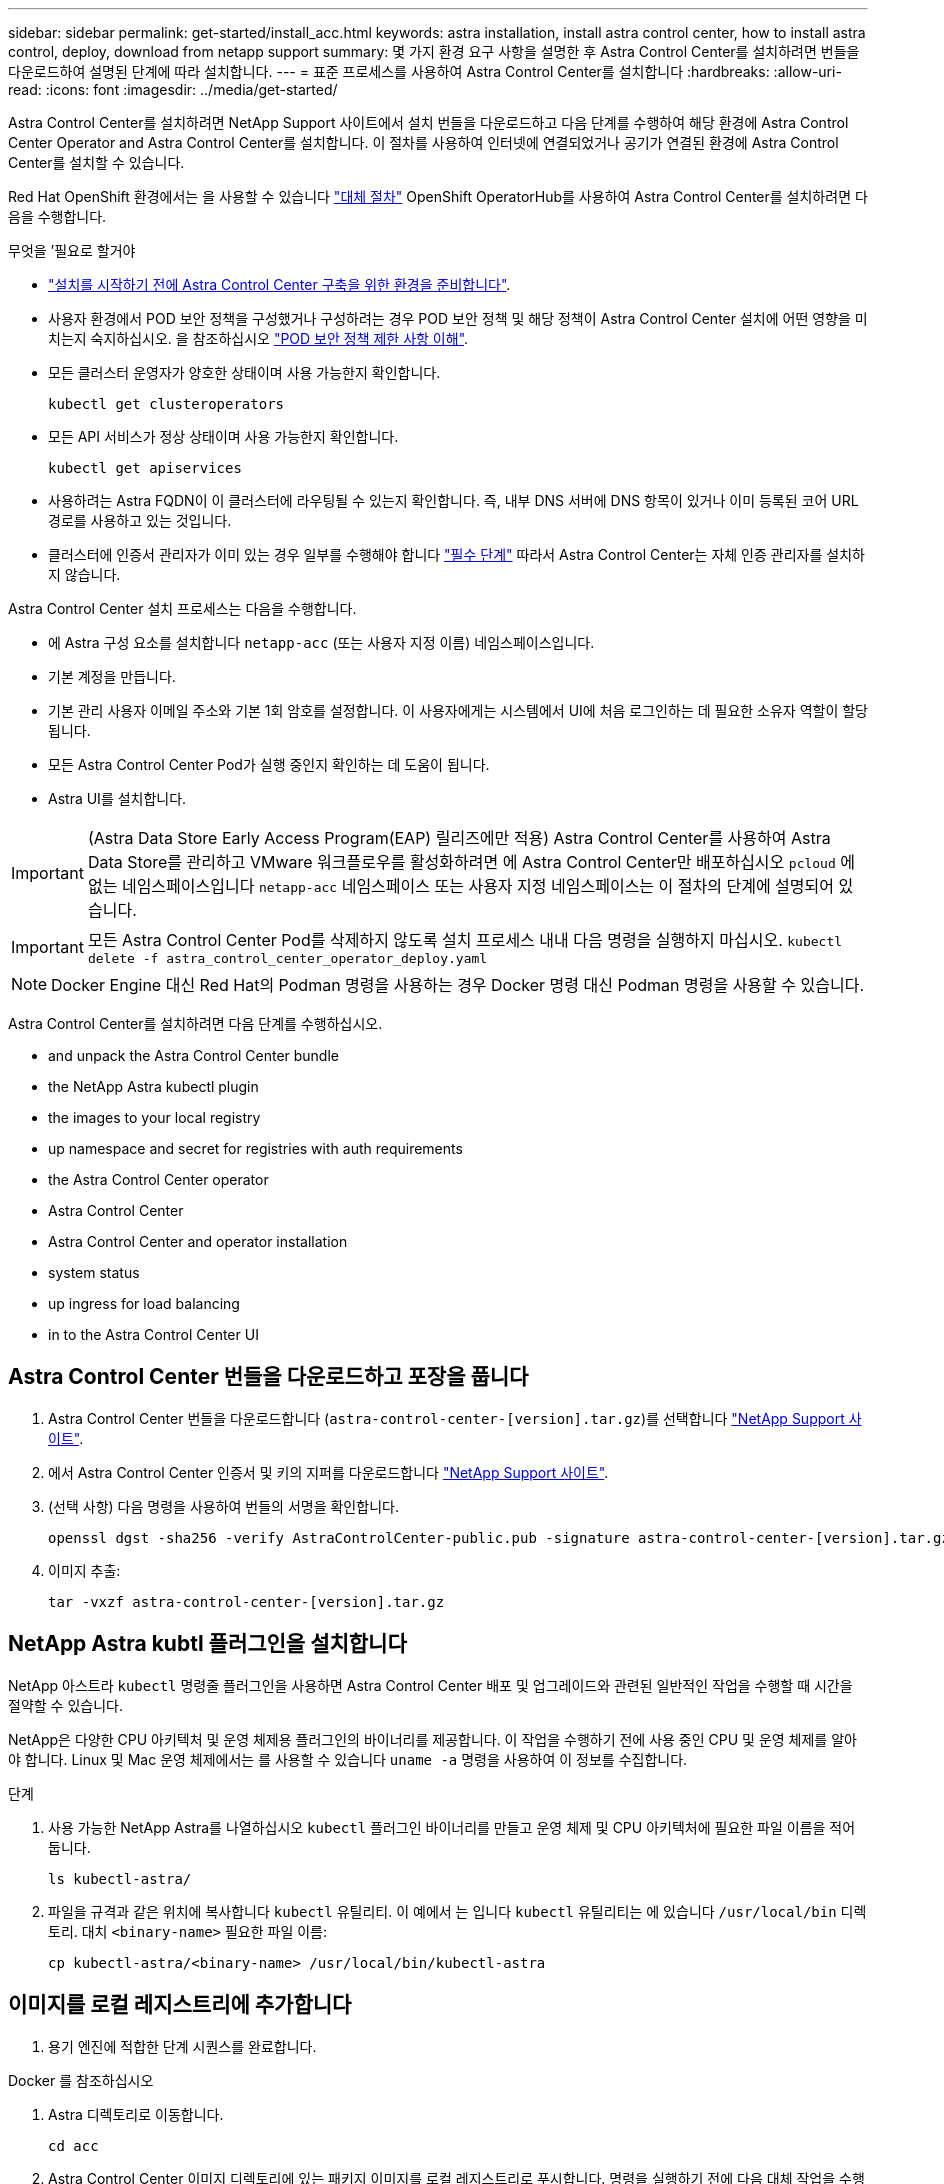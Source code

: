 ---
sidebar: sidebar 
permalink: get-started/install_acc.html 
keywords: astra installation, install astra control center, how to install astra control, deploy, download from netapp support 
summary: 몇 가지 환경 요구 사항을 설명한 후 Astra Control Center를 설치하려면 번들을 다운로드하여 설명된 단계에 따라 설치합니다. 
---
= 표준 프로세스를 사용하여 Astra Control Center를 설치합니다
:hardbreaks:
:allow-uri-read: 
:icons: font
:imagesdir: ../media/get-started/


Astra Control Center를 설치하려면 NetApp Support 사이트에서 설치 번들을 다운로드하고 다음 단계를 수행하여 해당 환경에 Astra Control Center Operator and Astra Control Center를 설치합니다. 이 절차를 사용하여 인터넷에 연결되었거나 공기가 연결된 환경에 Astra Control Center를 설치할 수 있습니다.

Red Hat OpenShift 환경에서는 을 사용할 수 있습니다 link:../get-started/acc_operatorhub_install.html["대체 절차"] OpenShift OperatorHub를 사용하여 Astra Control Center를 설치하려면 다음을 수행합니다.

.무엇을 &#8217;필요로 할거야
* link:requirements.html["설치를 시작하기 전에 Astra Control Center 구축을 위한 환경을 준비합니다"].
* 사용자 환경에서 POD 보안 정책을 구성했거나 구성하려는 경우 POD 보안 정책 및 해당 정책이 Astra Control Center 설치에 어떤 영향을 미치는지 숙지하십시오. 을 참조하십시오 link:understand-psp-restrictions.html["POD 보안 정책 제한 사항 이해"].
* 모든 클러스터 운영자가 양호한 상태이며 사용 가능한지 확인합니다.
+
[source, sh]
----
kubectl get clusteroperators
----
* 모든 API 서비스가 정상 상태이며 사용 가능한지 확인합니다.
+
[source, sh]
----
kubectl get apiservices
----
* 사용하려는 Astra FQDN이 이 클러스터에 라우팅될 수 있는지 확인합니다. 즉, 내부 DNS 서버에 DNS 항목이 있거나 이미 등록된 코어 URL 경로를 사용하고 있는 것입니다.
* 클러스터에 인증서 관리자가 이미 있는 경우 일부를 수행해야 합니다 link:../get-started/cert-manager-prereqs.html["필수 단계"] 따라서 Astra Control Center는 자체 인증 관리자를 설치하지 않습니다.


Astra Control Center 설치 프로세스는 다음을 수행합니다.

* 에 Astra 구성 요소를 설치합니다 `netapp-acc` (또는 사용자 지정 이름) 네임스페이스입니다.
* 기본 계정을 만듭니다.
* 기본 관리 사용자 이메일 주소와 기본 1회 암호를 설정합니다. 이 사용자에게는 시스템에서 UI에 처음 로그인하는 데 필요한 소유자 역할이 할당됩니다.
* 모든 Astra Control Center Pod가 실행 중인지 확인하는 데 도움이 됩니다.
* Astra UI를 설치합니다.



IMPORTANT: (Astra Data Store Early Access Program(EAP) 릴리즈에만 적용) Astra Control Center를 사용하여 Astra Data Store를 관리하고 VMware 워크플로우를 활성화하려면 에 Astra Control Center만 배포하십시오 `pcloud` 에 없는 네임스페이스입니다 `netapp-acc` 네임스페이스 또는 사용자 지정 네임스페이스는 이 절차의 단계에 설명되어 있습니다.


IMPORTANT: 모든 Astra Control Center Pod를 삭제하지 않도록 설치 프로세스 내내 다음 명령을 실행하지 마십시오. `kubectl delete -f astra_control_center_operator_deploy.yaml`


NOTE: Docker Engine 대신 Red Hat의 Podman 명령을 사용하는 경우 Docker 명령 대신 Podman 명령을 사용할 수 있습니다.

Astra Control Center를 설치하려면 다음 단계를 수행하십시오.

*  and unpack the Astra Control Center bundle
*  the NetApp Astra kubectl plugin
*  the images to your local registry
*  up namespace and secret for registries with auth requirements
*  the Astra Control Center operator
*  Astra Control Center
*  Astra Control Center and operator installation
*  system status
*  up ingress for load balancing
*  in to the Astra Control Center UI




== Astra Control Center 번들을 다운로드하고 포장을 풉니다

. Astra Control Center 번들을 다운로드합니다 (`astra-control-center-[version].tar.gz`)를 선택합니다 https://mysupport.netapp.com/site/products/all/details/astra-control-center/downloads-tab["NetApp Support 사이트"^].
. 에서 Astra Control Center 인증서 및 키의 지퍼를 다운로드합니다 https://mysupport.netapp.com/site/products/all/details/astra-control-center/downloads-tab["NetApp Support 사이트"^].
. (선택 사항) 다음 명령을 사용하여 번들의 서명을 확인합니다.
+
[source, sh]
----
openssl dgst -sha256 -verify AstraControlCenter-public.pub -signature astra-control-center-[version].tar.gz.sig astra-control-center-[version].tar.gz
----
. 이미지 추출:
+
[source, sh]
----
tar -vxzf astra-control-center-[version].tar.gz
----




== NetApp Astra kubtl 플러그인을 설치합니다

NetApp 아스트라 `kubectl` 명령줄 플러그인을 사용하면 Astra Control Center 배포 및 업그레이드와 관련된 일반적인 작업을 수행할 때 시간을 절약할 수 있습니다.

NetApp은 다양한 CPU 아키텍처 및 운영 체제용 플러그인의 바이너리를 제공합니다. 이 작업을 수행하기 전에 사용 중인 CPU 및 운영 체제를 알아야 합니다. Linux 및 Mac 운영 체제에서는 를 사용할 수 있습니다 `uname -a` 명령을 사용하여 이 정보를 수집합니다.

.단계
. 사용 가능한 NetApp Astra를 나열하십시오 `kubectl` 플러그인 바이너리를 만들고 운영 체제 및 CPU 아키텍처에 필요한 파일 이름을 적어 둡니다.
+
[source, sh]
----
ls kubectl-astra/
----
. 파일을 규격과 같은 위치에 복사합니다 `kubectl` 유틸리티. 이 예에서 는 입니다 `kubectl` 유틸리티는 에 있습니다 `/usr/local/bin` 디렉토리. 대치 `<binary-name>` 필요한 파일 이름:
+
[source, sh]
----
cp kubectl-astra/<binary-name> /usr/local/bin/kubectl-astra
----




== 이미지를 로컬 레지스트리에 추가합니다

. 용기 엔진에 적합한 단계 시퀀스를 완료합니다.


[role="tabbed-block"]
====
.Docker 를 참조하십시오
--
. Astra 디렉토리로 이동합니다.
+
[source, sh]
----
cd acc
----
. [[substep_image_local_registry_push]] Astra Control Center 이미지 디렉토리에 있는 패키지 이미지를 로컬 레지스트리로 푸시합니다. 명령을 실행하기 전에 다음 대체 작업을 수행합니다.
+
** Bundle_file을 Astra Control 번들 파일 이름으로 바꿉니다(예: `acc.manifest.yaml`)를 클릭합니다.
** my_registry를 Docker 리포지토리의 URL로 바꿉니다.
** my_registry_user를 사용자 이름으로 바꿉니다.
** my_registry_token을 레지스트리에 대한 인증된 토큰으로 바꿉니다.
+
[source, sh]
----
kubectl astra packages push-images -m BUNDLE_FILE -r MY_REGISTRY -u MY_REGISTRY_USER -p MY_REGISTRY_TOKEN
----




--
.팟맨
--
. 레지스트리에 로그인합니다.
+
[source, sh]
----
podman login [your_registry_path]
----
. 설명에 명시된 대로 <your_registry> 대체를 만들어 다음 스크립트를 실행합니다.
+
[source, sh]
----
# You need to be at the root of the tarball.
# You should see these files to confirm correct location:
#   acc.manifest.yaml
#   acc/

# Replace <YOUR_REGISTRY> with your own registry (e.g registry.customer.com or registry.customer.com/testing, etc..)
export REGISTRY=<YOUR_REGISTRY>
export PACKAGENAME=acc
export PACKAGEVERSION=22.08.1-26
export DIRECTORYNAME=acc
for astraImageFile in $(ls ${DIRECTORYNAME}/images/*.tar) ; do
  # Load to local cache
  astraImage=$(podman load --input ${astraImageFile} | sed 's/Loaded image(s): //')

  # Remove path and keep imageName.
  astraImageNoPath=$(echo ${astraImage} | sed 's:.*/::')

  # Tag with local image repo.
  podman tag ${astraImage} ${REGISTRY}/netapp/astra/${PACKAGENAME}/${PACKAGEVERSION}/${astraImageNoPath}

  # Push to the local repo.
  podman push ${REGISTRY}/netapp/astra/${PACKAGENAME}/${PACKAGEVERSION}/${astraImageNoPath}
done
----


--
====


== 인증 요구 사항이 있는 레지스트리에 대한 네임스페이스 및 암호를 설정합니다

. Astra Control Center 호스트 클러스터에 대한 KUBECONFIG를 내보냅니다.
+
[source, sh]
----
export KUBECONFIG=[file path]
----
. 인증이 필요한 레지스트리를 사용하는 경우 다음을 수행해야 합니다.
+
.. 를 생성합니다 `netapp-acc-operator` 네임스페이스:
+
[source, sh]
----
kubectl create ns netapp-acc-operator
----
+
응답:

+
[listing]
----
namespace/netapp-acc-operator created
----
.. 에 대한 암호를 만듭니다 `netapp-acc-operator` 네임스페이스. Docker 정보를 추가하고 다음 명령을 실행합니다.
+

NOTE: 자리 표시자입니다 `your_registry_path` 이전에 업로드한 이미지의 위치와 일치해야 합니다(예: `[Registry_URL]/netapp/astra/astracc/22.08.1-26`)를 클릭합니다.

+
[source, sh]
----
kubectl create secret docker-registry astra-registry-cred -n netapp-acc-operator --docker-server=[your_registry_path] --docker-username=[username] --docker-password=[token]
----
+
샘플 반응:

+
[listing]
----
secret/astra-registry-cred created
----
+

NOTE: 암호를 생성한 후 네임스페이스를 삭제하는 경우 네임스페이스를 다시 만든 후 네임스페이스에 대한 암호를 다시 생성해야 합니다.

.. 를 생성합니다 `netapp-acc` (또는 사용자 지정 이름) 네임스페이스입니다.
+
[source, sh]
----
kubectl create ns [netapp-acc or custom namespace]
----
+
샘플 반응:

+
[listing]
----
namespace/netapp-acc created
----
.. 에 대한 암호를 만듭니다 `netapp-acc` (또는 사용자 지정 이름) 네임스페이스입니다. Docker 정보를 추가하고 다음 명령을 실행합니다.
+
[source, sh]
----
kubectl create secret docker-registry astra-registry-cred -n [netapp-acc or custom namespace] --docker-server=[your_registry_path] --docker-username=[username] --docker-password=[token]
----
+
응답

+
[listing]
----
secret/astra-registry-cred created
----
.. [[substep_kubecononfig_secret] (선택 사항) 설치 후 Astra Control Center에서 클러스터를 자동으로 관리하려는 경우 이 명령을 사용하여 배포할 Astra Control Center 네임스페이스 내에서 kubecononfig를 암호로 제공해야 합니다.
+
[source, sh]
----
kubectl create secret generic [acc-kubeconfig-cred or custom secret name] --from-file=<path-to-your-kubeconfig> -n [netapp-acc or custom namespace]
----






== Astra Control Center 운영자를 설치합니다

. 디렉토리를 변경합니다.
+
[source, sh]
----
cd manifests
----
. Astra Control Center 운영자 배포 YAML을 편집합니다 (`astra_control_center_operator_deploy.yaml`)를 클릭하여 로컬 레지스트리 및 암호를 참조합니다.
+
[source, sh]
----
vim astra_control_center_operator_deploy.yaml
----
+

NOTE: YAML 주석이 붙은 샘플은 다음 단계를 따릅니다.

+
.. 인증이 필요한 레지스트리를 사용하는 경우 의 기본 줄을 바꿉니다 `imagePullSecrets: []` 다음 포함:
+
[source, sh]
----
imagePullSecrets:
- name: <astra-registry-cred>
----
.. 변경 `[your_registry_path]` 의 경우 `kube-rbac-proxy` 이미지를 에서 푸시한 레지스트리 경로로 이미지 ,이전 단계.
.. 변경 `[your_registry_path]` 의 경우 `acc-operator-controller-manager` 이미지를 에서 푸시한 레지스트리 경로로 이미지 ,이전 단계.
.. (Astra Data Store Preview를 사용하여 설치하는 경우) 와 관련된 알려진 문제를 참조하십시오 https://docs.netapp.com/us-en/astra-data-store-2112/release-notes/known-issues.html#mongodb-deployment-with-default-liveness-probe-value-fails-with-pods-in-crash-loop["스토리지 클래스 프로비저닝 및 YAML에 대한 추가 변경 사항"^].
+
[listing, subs="+quotes"]
----
apiVersion: apps/v1
kind: Deployment
metadata:
  labels:
    control-plane: controller-manager
  name: acc-operator-controller-manager
  namespace: netapp-acc-operator
spec:
  replicas: 1
  selector:
    matchLabels:
      control-plane: controller-manager
  template:
    metadata:
      labels:
        control-plane: controller-manager
    spec:
      containers:
      - args:
        - --secure-listen-address=0.0.0.0:8443
        - --upstream=http://127.0.0.1:8080/
        - --logtostderr=true
        - --v=10
        *image: [your_registry_path]/kube-rbac-proxy:v4.8.0*
        name: kube-rbac-proxy
        ports:
        - containerPort: 8443
          name: https
      - args:
        - --health-probe-bind-address=:8081
        - --metrics-bind-address=127.0.0.1:8080
        - --leader-elect
        command:
        - /manager
        env:
        - name: ACCOP_LOG_LEVEL
          value: "2"
        *image: [your_registry_path]/acc-operator:[version x.y.z]*
        imagePullPolicy: IfNotPresent
      *imagePullSecrets: []*
----


. Astra Control Center 운영자를 설치합니다.
+
[source, sh]
----
kubectl apply -f astra_control_center_operator_deploy.yaml
----
+
샘플 반응:

+
[listing]
----
namespace/netapp-acc-operator created
customresourcedefinition.apiextensions.k8s.io/astracontrolcenters.astra.netapp.io created
role.rbac.authorization.k8s.io/acc-operator-leader-election-role created
clusterrole.rbac.authorization.k8s.io/acc-operator-manager-role created
clusterrole.rbac.authorization.k8s.io/acc-operator-metrics-reader created
clusterrole.rbac.authorization.k8s.io/acc-operator-proxy-role created
rolebinding.rbac.authorization.k8s.io/acc-operator-leader-election-rolebinding created
clusterrolebinding.rbac.authorization.k8s.io/acc-operator-manager-rolebinding created
clusterrolebinding.rbac.authorization.k8s.io/acc-operator-proxy-rolebinding created
configmap/acc-operator-manager-config created
service/acc-operator-controller-manager-metrics-service created
deployment.apps/acc-operator-controller-manager created
----
. Pod가 실행 중인지 확인합니다.
+
[source, sh]
----
kubectl get pods -n netapp-acc-operator
----




== Astra Control Center를 구성합니다

. Astra Control Center 사용자 정의 리소스(CR) 파일을 편집합니다 (`astra_control_center_min.yaml`) 계정, AutoSupport, 레지스트리 및 기타 필요한 구성을 만들려면:
+

NOTE: `astra_control_center_min.yaml` 기본 CR이며 대부분의 설치에 적합합니다. 모든 것을 숙지합니다 link:../get-started/acc_cluster_cr_options.html["CR 옵션 및 잠재적 가치"] 고객의 환경에 맞게 Astra Control Center를 올바르게 구축할 수 있습니다. 사용자 환경에 추가 사용자 지정이 필요한 경우 를 사용할 수 있습니다 `astra_control_center.yaml` 대체 CR입니다.

+
[source, sh]
----
vim astra_control_center_min.yaml
----
+

IMPORTANT: 인증이 필요하지 않은 레지스트리를 사용하는 경우 을 삭제해야 합니다  `secret` 줄 내부 `imageRegistry` 그렇지 않으면 설치가 실패합니다.

+
.. 변경 `[your_registry_path]` 이전 단계에서 이미지를 푸시한 레지스트리 경로로 이동합니다.
.. 를 변경합니다 `accountName` 계정에 연결할 이름에 대한 문자열입니다.
.. 를 변경합니다 `astraAddress` 브라우저에서 Astra에 액세스하기 위해 사용할 FQDN에 대한 문자열입니다. 사용하지 마십시오 `http://` 또는 `https://` 를 입력합니다. 에서 사용하기 위해 이 FQDN을 복사합니다  in to the Astra Control Center UI,나중에.
.. 를 변경합니다 `email` 문자열을 기본 초기 관리자 주소로 설정합니다. 에서 사용할 이 이메일 주소를 복사합니다  in to the Astra Control Center UI,나중에.
.. 변경 `enrolled` 을 눌러 AutoSupport to로 이동합니다 `false` 인터넷 연결이 없거나 보관되지 않은 사이트의 경우 `true` 연결된 사이트의 경우.
.. 외부 인증서 관리자를 사용하는 경우 에 다음 행을 추가합니다 `spec`:
+
[source, sh]
----
spec:
  crds:
    externalCertManager: true
----
.. (선택 사항) 이름을 추가합니다 `firstName` 성을 입력합니다 `lastName` 계정에 연결된 사용자의 입니다. UI 내에서 이 단계를 지금 또는 나중에 수행할 수 있습니다.
.. (선택 사항) 을 변경합니다 `storageClass` 설치에 필요한 경우 다른 Trident storageClass 리소스에 대한 값입니다.
.. (선택 사항) 설치 후 클러스터를 Astra Control Center에서 자동으로 관리하려는 경우 ,이 클러스터에 kubecon무화과 같은 암호를 만들었습니다, 라는 이 YAML 파일에 새 필드를 추가하여 비밀의 이름을 입력합니다 `astraKubeConfigSecret: "acc-kubeconfig-cred or custom secret name"`
.. 다음 단계 중 하나를 수행합니다.
+
*** * 기타 수신 컨트롤러(ingressType: Generic) *: Astra Control Center의 기본 동작입니다. Astra Control Center를 배포한 후 URL을 사용하여 Astra Control Center를 노출하도록 수신 컨트롤러를 구성해야 합니다.
+
기본 Astra Control Center 설치는 게이트웨이를 설정합니다 (`service/traefik`)를 입력합니다 `ClusterIP`. 이 기본 설치에서는 트래픽을 이 컨트롤러로 라우팅하기 위해 추가적으로 Kubernetes IngPressController/Ingress를 설정해야 합니다. 침투를 사용하려면 를 참조하십시오 link:../get-started/install_acc.html#set-up-ingress-for-load-balancing["부하 분산을 위한 수신 설정"].

*** * 서비스 로드 밸런서(ingressType:AccTraefik) *: IngressController를 설치하거나 수신 리소스를 생성하지 않으려면 를 설정합니다 `ingressType` 를 선택합니다 `AccTraefik`.
+
그러면 Astra Control Center가 구축됩니다 `traefik` Kubernetes 로드 밸런서 유형 서비스로서의 게이트웨이

+
Astra Control Center는 "loadbalancer" 유형의 서비스를 사용합니다. (`svc/traefik` Astra Control Center 네임스페이스에서), 액세스 가능한 외부 IP 주소를 할당해야 합니다. 로드 밸런서가 사용자 환경에서 허용되고 아직 로드 밸런서가 구성되어 있지 않은 경우 MetalLB 또는 다른 외부 서비스 로드 밸런서를 사용하여 외부 IP 주소를 서비스에 할당할 수 있습니다. 내부 DNS 서버 구성에서 Astra Control Center에 대해 선택한 DNS 이름을 부하 분산 IP 주소로 지정해야 합니다.

+

NOTE: "로드 밸런서" 및 수신 서비스 유형에 대한 자세한 내용은 을 참조하십시오 link:../get-started/requirements.html["요구 사항"].





+
[listing, subs="+quotes"]
----
apiVersion: astra.netapp.io/v1
kind: AstraControlCenter
metadata:
  name: astra
spec:
  *accountName: "Example"*
  astraVersion: "ASTRA_VERSION"
  *astraAddress: "astra.example.com"*
  *astraKubeConfigSecret: "acc-kubeconfig-cred or custom secret name"*
  *ingressType: "Generic"*
  autoSupport:
    *enrolled: true*
  *email: "[admin@example.com]"*
  *firstName: "SRE"*
  *lastName: "Admin"*
  imageRegistry:
    *name: "[your_registry_path]"*
    *secret: "astra-registry-cred"*
  *storageClass: "ontap-gold"*
----




== Astra 제어 센터 및 운전자 설치를 완료합니다

. 이전 단계에서 아직 작성하지 않은 경우 를 만듭니다 `netapp-acc` (또는 사용자 지정) 네임스페이스:
+
[source, sh]
----
kubectl create ns [netapp-acc or custom namespace]
----
+
샘플 반응:

+
[listing]
----
namespace/netapp-acc created
----
. 에 Astra Control Center를 설치합니다 `netapp-acc` (또는 사용자 지정) 네임스페이스:
+
[source, sh]
----
kubectl apply -f astra_control_center_min.yaml -n [netapp-acc or custom namespace]
----
+
샘플 반응:

+
[listing]
----
astracontrolcenter.astra.netapp.io/astra created
----




== 시스템 상태를 확인합니다


NOTE: OpenShift를 사용하려는 경우 검증 단계에 유사한 OC 명령을 사용할 수 있습니다.

. 모든 시스템 구성 요소가 성공적으로 설치되었는지 확인합니다.
+
[source, sh]
----
kubectl get pods -n [netapp-acc or custom namespace]
----
+
각 POD의 상태는 입니다 `Running`. 시스템 포드를 구축하는 데 몇 분 정도 걸릴 수 있습니다.

+
.샘플 응답
====
[listing, subs="+quotes"]
----
NAME                                     READY  STATUS   RESTARTS AGE
acc-helm-repo-6b44d68d94-d8m55           1/1    Running  0        13m
activity-78f99ddf8-hltct                 1/1    Running  0        10m
api-token-authentication-457nl           1/1    Running  0        9m28s
api-token-authentication-dgwsz           1/1    Running  0        9m28s
api-token-authentication-hmqqc           1/1    Running  0        9m28s
asup-75fd554dc6-m6qzh                    1/1    Running  0        9m38s
authentication-6779b4c85d-92gds          1/1    Running  0        8m11s
bucketservice-7cc767f8f8-lqwr8           1/1    Running  0        9m31s
certificates-549fd5d6cb-5kmd6            1/1    Running  0        9m56s
certificates-549fd5d6cb-bkjh9            1/1    Running  0        9m56s
cloud-extension-7bcb7948b-hn8h2          1/1    Running  0        10m
cloud-insights-service-56ccf86647-fgg69  1/1    Running  0        9m46s
composite-compute-677685b9bb-7vgsf       1/1    Running  0        10m
composite-volume-657d6c5585-dnq79        1/1    Running  0        9m49s
credentials-755fd867c8-vrlmt             1/1    Running  0        11m
entitlement-86495cdf5b-nwhh2             1/1    Running  2        10m
features-5684fb8b56-8d6s8                1/1    Running  0        10m
fluent-bit-ds-rhx7v                      1/1    Running  0        7m48s
fluent-bit-ds-rjms4                      1/1    Running  0        7m48s
fluent-bit-ds-zf5ph                      1/1    Running  0        7m48s
graphql-server-66d895f544-w6hjd          1/1    Running  0        3m29s
identity-744df448d5-rlcmm                1/1    Running  0        10m
influxdb2-0                              1/1    Running  0        13m
keycloak-operator-75c965cc54-z7csw       1/1    Running  0        8m16s
krakend-798d6df96f-9z2sk                 1/1    Running  0        3m26s
license-5fb7d75765-f8mjg                 1/1    Running  0        9m50s
login-ui-7d5b7df85d-l2s7s                1/1    Running  0        3m20s
loki-0                                   1/1    Running  0        13m
metrics-facade-599b9d7fcc-gtmgl          1/1    Running  0        9m40s
monitoring-operator-67cc74f844-cdplp     2/2    Running  0        8m11s
nats-0                                   1/1    Running  0        13m
nats-1                                   1/1    Running  0        13m
nats-2                                   1/1    Running  0        12m
nautilus-769f5b74cd-k5jxm                1/1    Running  0        9m42s
nautilus-769f5b74cd-kd9gd                1/1    Running  0        8m59s
openapi-84f6ccd8ff-76kvp                 1/1    Running  0        9m34s
packages-6f59fc67dc-4g2f5                1/1    Running  0        9m52s
polaris-consul-consul-server-0           1/1    Running  0        13m
polaris-consul-consul-server-1           1/1    Running  0        13m
polaris-consul-consul-server-2           1/1    Running  0        13m
polaris-keycloak-0                       1/1    Running  0        8m7s
polaris-keycloak-1                       1/1    Running  0        5m49s
polaris-keycloak-2                       1/1    Running  0        5m15s
polaris-keycloak-db-0                    1/1    Running  0        8m6s
polaris-keycloak-db-1                    1/1    Running  0        5m49s
polaris-keycloak-db-2                    1/1    Running  0        4m57s
polaris-mongodb-0                        2/2    Running  0        13m
polaris-mongodb-1                        2/2    Running  0        12m
polaris-mongodb-2                        2/2    Running  0        12m
polaris-ui-565f56bf7b-zwr8b              1/1    Running  0        3m19s
polaris-vault-0                          1/1    Running  0        13m
polaris-vault-1                          1/1    Running  0        13m
polaris-vault-2                          1/1    Running  0        13m
public-metrics-6d86d66444-2wbzl          1/1    Running  0        9m30s
storage-backend-metrics-77c5d98dcd-dbhg5 1/1    Running  0        9m44s
storage-provider-78c885f57c-6zcv4        1/1    Running  0        9m36s
telegraf-ds-2l2m9                        1/1    Running  0        7m48s
telegraf-ds-qfzgh                        1/1    Running  0        7m48s
telegraf-ds-shrms                        1/1    Running  0        7m48s
telegraf-rs-bjpkt                        1/1    Running  0        7m48s
telemetry-service-6684696c64-qzfdf       1/1    Running  0        10m
tenancy-6596b6c54d-vmpsm                 1/1    Running  0        10m
traefik-7489dc59f9-6mnst                 1/1    Running  0        3m19s
traefik-7489dc59f9-xrkgg                 1/1    Running  0        3m4s
trident-svc-6c8dc458f5-jswcl             1/1    Running  0        10m
vault-controller-6b954f9b76-gz9nm        1/1    Running  0        11m
----
====
. (선택 사항) 설치가 완료되었는지 확인하기 위해 을(를) 볼 수 있습니다 `acc-operator` 다음 명령을 사용하여 기록합니다.
+
[source, sh]
----
kubectl logs deploy/acc-operator-controller-manager -n netapp-acc-operator -c manager -f
----
+

NOTE: `accHost` 클러스터 등록은 마지막 작업 중 하나이며, 클러스터 등록에 실패하면 배포에 실패하지 않습니다. 로그에 클러스터 등록 실패가 표시되는 경우 클러스터 추가 워크플로우를 통해 등록을 다시 시도할 수 있습니다 link:../get-started/setup_overview.html#add-cluster["를 클릭합니다"] API를 사용합니다.

. 모든 Pod가 실행되면 설치가 성공적으로 완료되었는지 확인합니다 (`READY` 있습니다 `True`)를 입력하고 Astra Control Center에 로그인할 때 사용할 일회용 암호를 받습니다.
+
[source, sh]
----
kubectl get AstraControlCenter -n netapp-acc
----
+
응답:

+
[listing]
----
NAME    UUID                                      VERSION     ADDRESS         READY
astra   ACC-9aa5fdae-4214-4cb7-9976-5d8b4c0ce27f  22.08.1-26  10.111.111.111  True
----
+

IMPORTANT: UUID 값을 복사합니다. 암호는 입니다 `ACC-` UUID 값 뒤에 옵니다 (`ACC-[UUID]` 또는, 이 예에서는 `ACC-9aa5fdae-4214-4cb7-9976-5d8b4c0ce27f`)를 클릭합니다.





== 부하 분산을 위한 수신 설정

클러스터의 로드 밸런싱과 같은 서비스에 대한 외부 액세스를 관리하는 Kubernetes 수신 컨트롤러를 설정할 수 있습니다.

이 절차에서는 수신 컨트롤러를 설정하는 방법에 대해 설명합니다 (`ingressType:Generic`)를 클릭합니다. 이것은 Astra Control Center의 기본 동작입니다. Astra Control Center를 배포한 후 URL을 사용하여 Astra Control Center를 노출하도록 수신 컨트롤러를 구성해야 합니다.


NOTE: 수신 컨트롤러를 설정하지 않으려면 을 설정할 수 있습니다 `ingressType:AccTraefik)`. Astra Control Center는 "loadbalancer" 유형의 서비스를 사용합니다. (`svc/traefik` Astra Control Center 네임스페이스에서), 액세스 가능한 외부 IP 주소를 할당해야 합니다. 로드 밸런서가 사용자 환경에서 허용되고 아직 로드 밸런서가 구성되어 있지 않은 경우 MetalLB 또는 다른 외부 서비스 로드 밸런서를 사용하여 외부 IP 주소를 서비스에 할당할 수 있습니다. 내부 DNS 서버 구성에서 Astra Control Center에 대해 선택한 DNS 이름을 부하 분산 IP 주소로 지정해야 합니다. "로드 밸런서" 및 수신 서비스 유형에 대한 자세한 내용은 을 참조하십시오 link:../get-started/requirements.html["요구 사항"].

단계는 사용하는 수신 컨트롤러의 유형에 따라 다릅니다.

* 이스티오 침투
* Nginx 수신 컨트롤러
* OpenShift 수신 컨트롤러


.무엇을 &#8217;필요로 할거야
* 필수 요소입니다 https://kubernetes.io/docs/concepts/services-networking/ingress-controllers/["수신 컨트롤러"] 이미 배포되어 있어야 합니다.
* 를 클릭합니다 https://kubernetes.io/docs/concepts/services-networking/ingress/#ingress-class["수신 클래스"] 수신 컨트롤러에 해당하는 컨트롤러가 이미 생성되어야 합니다.
* V1.19 및 v1.22 등의 Kubernetes 버전을 사용하고 있습니다.


.Istio 침투에 대한 단계
. Istio Ingress를 구성합니다.
+

NOTE: 이 절차에서는 "기본" 구성 프로파일을 사용하여 Istio를 구축한다고 가정합니다. 

. 수신 게이트웨이에 대해 원하는 인증서 및 개인 키 파일을 수집하거나 생성합니다.
+
CA 서명 또는 자체 서명 인증서를 사용할 수 있습니다. 공통 이름은 Astra 주소(FQDN)여야 합니다.

+
명령 예: 

+
[source, sh]
----
openssl req -x509 -nodes -days 365 -newkey rsa:2048 
-keyout tls.key -out tls.crt
----
. 암호를 만듭니다 `tls secret name` 유형 `kubernetes.io/tls` 에서 TLS 개인 키 및 인증서의 경우 `istio-system namespace` TLS 비밀에 설명되어 있습니다.
+
명령 예: 

+
[source, sh]
----
kubectl create secret tls [tls secret name] 
--key="tls.key"
--cert="tls.crt" -n istio-system
----
+

TIP: 비밀의 이름은 과 일치해야 합니다 `spec.tls.secretName` 에 제공됩니다 `istio-ingress.yaml` 파일.

. 수신 리소스를 에 배포합니다 `netapp-acc` v1beta1(또는 1.22 미만의 Kubernetes 버전에서 사용되지 않음) 또는 v1 리소스 유형을 사용하는(또는 사용자 지정 이름) 네임스페이스입니다.
+
출력:

+
[listing]
----
apiVersion: networking.k8s.io/v1beta1
kind: IngressClass
metadata:
  name: istio
spec:
  controller: istio.io/ingress-controller
---
apiVersion: networking.k8s.io/v1beta1
kind: Ingress
metadata:
  name: ingress
  namespace: istio-system
spec:
  ingressClassName: istio
  tls:
  - hosts:
    - <ACC addess>
    secretName: [tls secret name]
  rules:
  - host: [ACC addess]
    http:
      paths:
      - path: /
        pathType: Prefix
        backend:
          serviceName: traefik
          servicePort: 80
----
+
v1 새 스키마의 경우 다음 샘플을 따르십시오.

+
[source, sh]
----
kubectl apply -f istio-Ingress.yaml
----
+
출력:

+
[listing]
----
apiVersion: networking.k8s.io/v1
kind: IngressClass
metadata:
  name: istio
spec:
  controller: istio.io/ingress-controller
---
apiVersion: networking.k8s.io/v1
kind: Ingress
metadata:
  name: ingress
  namespace: istio-system
spec:
  ingressClassName: istio
  tls:
  - hosts:
    - <ACC addess>
    secretName: [tls secret name]
  rules:
  - host: [ACC addess]
    http:
      paths:
      - path: /
        pathType: Prefix
        backend:
          service:
            name: traefik
            port:
              number: 80
----
. Astra Control Center를 평소처럼 배포합니다.
. 수신 상태를 점검하십시오.
+
[source, sh]
----
kubectl get ingress -n netapp-acc
----
+
응답:

+
[listing]
----
NAME    CLASS HOSTS             ADDRESS         PORTS   AGE
ingress istio astra.example.com 172.16.103.248  80, 443 1h
----


.Nginx 수신 컨트롤러 단계
. 형식의 암호를 만듭니다[`kubernetes.io/tls`] 에서 TLS 개인 키 및 인증서의 경우 `netapp-acc` 에 설명된 대로 (또는 사용자 지정 이름) 네임스페이스를 사용합니다 https://kubernetes.io/docs/concepts/configuration/secret/#tls-secrets["TLS 비밀"].
. 수신 리소스를 에 배포합니다 `netapp-acc` 또는 사용자 지정 이름 네임스페이스 중 하나를 사용합니다 `v1beta1` (Kubernetes 버전 1.22 이하) 또는 에서는 사용되지 않습니다 `v1` 사용되지 않는 스키마나 새 스키마의 리소스 유형:
+
.. 을(를) 위한 `v1beta1` 더 이상 사용되지 않는 스키마는 다음 샘플을 따르십시오.
+
[source, yaml]
----
apiVersion: extensions/v1beta1
Kind: IngressClass
metadata:
  name: ingress-acc
  namespace: [netapp-acc or custom namespace]
  annotations:
    kubernetes.io/ingress.class: [class name for nginx controller]
spec:
  tls:
  - hosts:
    - <ACC address>
    secretName: [tls secret name]
  rules:
  - host: [ACC address]
    http:
      paths:
      - backend:
        serviceName: traefik
        servicePort: 80
        pathType: ImplementationSpecific
----
.. 의 경우 `v1` 새 스키마에 따라 다음 샘플을 수행합니다.
+
[source, yaml]
----
apiVersion: networking.k8s.io/v1
kind: Ingress
metadata:
  name: netapp-acc-ingress
  namespace: [netapp-acc or custom namespace]
spec:
  ingressClassName: [class name for nginx controller]
  tls:
  - hosts:
    - <ACC address>
    secretName: [tls secret name]
  rules:
  - host: <ACC addess>
    http:
      paths:
        - path:
          backend:
            service:
              name: traefik
              port:
                number: 80
          pathType: ImplementationSpecific
----




.OpenShift Ingress 컨트롤러를 위한 단계
. 인증서를 구입하고 OpenShift 라우트에서 사용할 수 있도록 준비된 키, 인증서 및 CA 파일을 가져옵니다.
. OpenShift 경로를 생성합니다.
+
[source, sh]
----
oc create route edge --service=traefik
--port=web -n [netapp-acc or custom namespace]
--insecure-policy=Redirect --hostname=<ACC address>
--cert=cert.pem --key=key.pem
----




== Astra Control Center UI에 로그인합니다

Astra Control Center를 설치한 후 기본 관리자의 암호를 변경하고 Astra Control Center UI 대시보드에 로그인합니다.

.단계
. 브라우저에서 에 사용한 FQDN을 입력합니다 `astraAddress` 에 있습니다  `astra_control_center_min.yaml` CR  Astra Control Center,Astra Control Center를 설치했습니다.
. 메시지가 표시되면 자체 서명된 인증서를 수락합니다.
+

NOTE: 로그인 후 사용자 지정 인증서를 만들 수 있습니다.

. Astra Control Center 로그인 페이지에서 에 사용한 값을 입력합니다 `email` 인치 `astra_control_center_min.yaml` CR  Astra Control Center,Astra Control Center를 설치했습니다1회 암호 뒤에 옵니다 (`ACC-[UUID]`)를 클릭합니다.
+

NOTE: 잘못된 암호를 세 번 입력하면 15분 동안 관리자 계정이 잠깁니다.

. Login * 을 선택합니다.
. 메시지가 나타나면 암호를 변경합니다.
+

NOTE: 처음 로그인하는 데 암호를 잊은 경우 다른 관리 사용자 계정이 아직 생성되지 않은 경우 NetApp 지원에 암호 복구 지원을 문의하십시오.

. (선택 사항) 기존의 자체 서명된 TLS 인증서를 제거하고 로 바꿉니다 link:../get-started/add-custom-tls-certificate.html["인증 기관(CA)에서 서명한 사용자 지정 TLS 인증서"].




== 설치 문제를 해결합니다

에 서비스가 있는 경우 `Error` 상태, 로그를 검사할 수 있습니다. 400 ~ 500 범위의 API 응답 코드를 찾습니다. 이는 고장이 발생한 장소를 나타냅니다.

.단계
. Astra Control Center 운영자 로그를 검사하려면 다음을 입력하십시오.
+
[source, sh]
----
kubectl logs --follow -n netapp-acc-operator $(kubectl get pods -n netapp-acc-operator -o name) -c manager
----




== 다음 단계

를 수행하여 배포를 완료합니다 link:setup_overview.html["설정 작업"].
